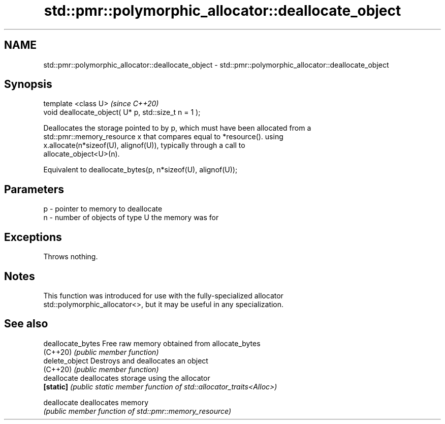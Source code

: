 .TH std::pmr::polymorphic_allocator::deallocate_object 3 "2020.11.17" "http://cppreference.com" "C++ Standard Libary"
.SH NAME
std::pmr::polymorphic_allocator::deallocate_object \- std::pmr::polymorphic_allocator::deallocate_object

.SH Synopsis
   template <class U>                                  \fI(since C++20)\fP
   void deallocate_object( U* p, std::size_t n = 1 );

   Deallocates the storage pointed to by p, which must have been allocated from a
   std::pmr::memory_resource x that compares equal to *resource(). using
   x.allocate(n*sizeof(U), alignof(U)), typically through a call to
   allocate_object<U>(n).

   Equivalent to deallocate_bytes(p, n*sizeof(U), alignof(U));

.SH Parameters

   p - pointer to memory to deallocate
   n - number of objects of type U the memory was for

.SH Exceptions

   Throws nothing.

.SH Notes

   This function was introduced for use with the fully-specialized allocator
   std::polymorphic_allocator<>, but it may be useful in any specialization.

.SH See also

   deallocate_bytes Free raw memory obtained from allocate_bytes
   (C++20)          \fI(public member function)\fP 
   delete_object    Destroys and deallocates an object
   (C++20)          \fI(public member function)\fP 
   deallocate       deallocates storage using the allocator
   \fB[static]\fP         \fI(public static member function of std::allocator_traits<Alloc>)\fP
                    
   deallocate       deallocates memory
                    \fI(public member function of std::pmr::memory_resource)\fP 
